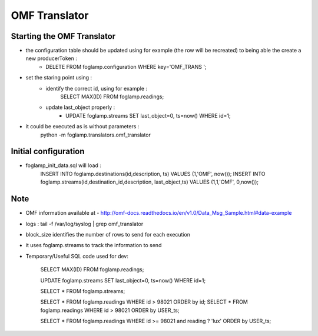 OMF Translator
==============

Starting the OMF Translator
---------------------------

- the configuration table should be updated using for example (the row will be recreated) to being able the create a new producerToken  :
    - DELETE FROM foglamp.configuration WHERE key='OMF_TRANS ';

- set the staring point using :
    - identify the correct id, using for example :
        SELECT MAX(ID) FROM foglamp.readings;

    - update last_object properly :
        - UPDATE foglamp.streams SET last_object=0, ts=now() WHERE id=1;

- it could be executed as is without parameters :
    python -m foglamp.translators.omf_translator

Initial configuration
---------------------
- foglamp_init_data.sql will load :
    INSERT INTO foglamp.destinations(id,description, ts) VALUES (1,'OMF', now());
    INSERT INTO foglamp.streams(id,destination_id,description, last_object,ts) VALUES (1,1,'OMF', 0,now());

Note
----
- OMF information available at - http://omf-docs.readthedocs.io/en/v1.0/Data_Msg_Sample.html#data-example

- logs : tail -f /var/log/syslog | grep omf_translator

- block_size identifies the number of rows to send for each execution

- it uses foglamp.streams to track the information to send
- Temporary/Useful SQL code used for dev:

    SELECT MAX(ID) FROM foglamp.readings;

    UPDATE foglamp.streams SET last_object=0, ts=now() WHERE id=1;

    SELECT * FROM foglamp.streams;

    SELECT * FROM foglamp.readings WHERE id > 98021 ORDER by id;
    SELECT * FROM foglamp.readings WHERE id > 98021 ORDER by USER_ts;

    SELECT * FROM foglamp.readings WHERE id >= 98021 and reading ? 'lux' ORDER by USER_ts;

